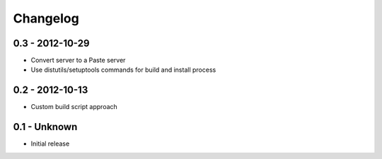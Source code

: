 Changelog
=========

0.3 - 2012-10-29
----------------

* Convert server to a Paste server

* Use distutils/setuptools commands for build and install process

0.2 - 2012-10-13
----------------

* Custom build script approach

0.1 -    Unknown
----------------

* Initial release
